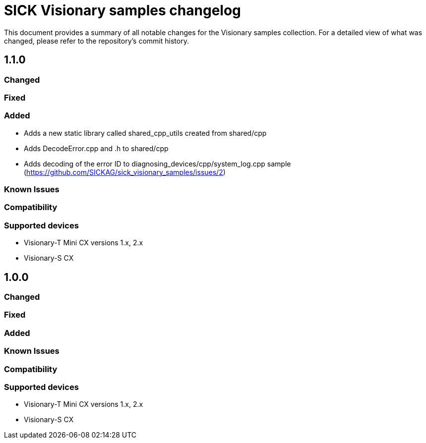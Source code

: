= SICK Visionary samples changelog

This document provides a summary of all notable changes for the Visionary samples collection.
For a detailed view of what was changed, please refer to the repository's commit history.

== 1.1.0

=== Changed

=== Fixed

=== Added

* Adds a new static library called shared_cpp_utils created from shared/cpp
* Adds DecodeError.cpp and .h to shared/cpp
* Adds decoding of the error ID to diagnosing_devices/cpp/system_log.cpp sample (https://github.com/SICKAG/sick_visionary_samples/issues/2)

=== Known Issues

=== Compatibility

=== Supported devices

* Visionary-T Mini CX versions 1.x, 2.x
* Visionary-S CX

== 1.0.0

=== Changed

=== Fixed

=== Added

=== Known Issues

=== Compatibility

=== Supported devices

* Visionary-T Mini CX versions 1.x, 2.x
* Visionary-S CX


